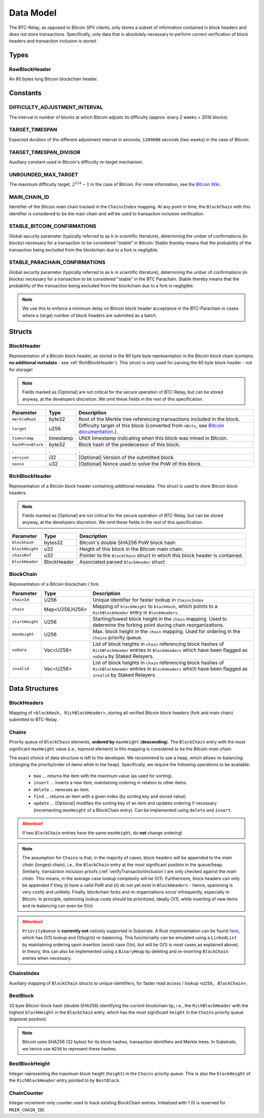 .. _data-model:

Data Model
===========

The BTC-Relay, as opposed to Bitcoin SPV clients, only stores a subset of information contained in block headers and does not store transactions. 
Specifically, only data that is absolutely necessary to perform correct verification of block headers and transaction inclusion is stored. 

Types
~~~~~

RawBlockHeader
..............

An 80 bytes long Bitcoin blockchain header.

Constants
~~~~~~~~~

DIFFICULTY_ADJUSTMENT_INTERVAL
..............................

The interval in number of blocks at which Bitcoin adjusts its difficulty (approx. every 2 weeks = 2016 blocks).


TARGET_TIMESPAN
...............

Expected duration of the different adjustment interval in seconds, ``1209600`` seconds (two weeks) in the case of Bitcoin.


TARGET_TIMESPAN_DIVISOR
.......................

Auxiliary constant used in Bitcoin's difficulty re-target mechanism. 

   
UNROUNDED_MAX_TARGET
....................

The maximum difficulty target, :math:`2^{224}-1` in the case of Bitcoin. For more information, see the `Bitcoin Wiki <https://en.bitcoin.it/wiki/Target>`_.


MAIN_CHAIN_ID
.............

Identifier of the Bitcoin main chain tracked in the ``ChainsIndex`` mapping. At any point in time, the ``BlockChain`` with this identifier is considered to be the main chain and will be used to transaction inclusion verification.



STABLE_BITCOIN_CONFIRMATIONS
............................

Global security parameter (typically referred to as ``k`` in scientific literature), determining the umber of confirmations (in blocks) necessary for a transaction to be considered "stable" in Bitcoin. Stable thereby means that the probability of the transaction being excluded from the blockchain due to a fork is negligible. 


STABLE_PARACHAIN_CONFIRMATIONS
..............................

Global security parameter (typically referred to as ``k`` in scientific literature), determining the umber of confirmations (in blocks) necessary for a transaction to be considered "stable" in the BTC Parachain. Stable thereby means that the probability of the transaction being excluded from the blockchain due to a fork is negligible. 

.. note:: We use this to enforce a minimum delay on Bitcoin block header acceptance in the BTC-Parachain in cases where a (large) number of block headers are submitted as a batch.


Structs
~~~~~~~
  
BlockHeader
...........

Representation of a Bitcoin block header, as stored in the 80 byte byte representation in the Bitcoin block chain (contains **no additional metadata** - see :ref:`RichBlockHeader`). 
This struct is only used for parsing the 80 byte block header - not for storage! 

.. note:: Fields marked as [Optional] are not critical for the secure operation of BTC-Relay, but can be stored anyway, at the developers discretion. We omit these fields in the rest of this specification. 

.. tabularcolumns:: |l|l|L|

======================  =========  ========================================================================
Parameter               Type       Description
======================  =========  ========================================================================
``merkleRoot``          byte32     Root of the Merkle tree referencing transactions included in the block.
``target``              u256       Difficulty target of this block (converted from ``nBits``, see `Bitcoin documentation <https://bitcoin.org/en/developer-reference#target-nbits>`_.).
``timestamp``           timestamp  UNIX timestamp indicating when this block was mined in Bitcoin.
``hashPrevBlock``       byte32     Block hash of the predecessor of this block.
.                       .          .
``version``             i32        [Optional] Version of the submitted block.
``nonce``               u32        [Optional] Nonce used to solve the PoW of this block. 
======================  =========  ========================================================================

.. _RichBlockHeader: 

RichBlockHeader
................

Representation of a Bitcoin block header containing additional metadata. This struct is used to store Bitcoin block headers. 

.. note:: Fields marked as [Optional] are not critical for the secure operation of BTC-Relay, but can be stored anyway, at the developers discretion. We omit these fields in the rest of this specification. 

.. tabularcolumns:: |l|l|L|

======================  ===========  ========================================================================
Parameter               Type         Description
======================  ===========  ========================================================================
``blockhash``           bytes32      Bitcoin's double SHA256 PoW block hash
``blockHeight``         u32          Height of this block in the Bitcoin main chain.
``chainRef``            u32          Pointer to the ``BlockChain`` struct in which this block header is contained.
``blockHeader``         BlockHeader  Associated parsed ``BlockHeader`` struct 
======================  ===========  ========================================================================

BlockChain
..........

Representation of a Bitcoin blockchain / fork.

.. tabularcolumns:: |l|l|L|

======================  ==============  ========================================================================
Parameter               Type            Description
======================  ==============  ========================================================================
``chainId``             U256            Unique identifier for faster lookup in ``ChainsIndex``
``chain``               Map<U256,H256>  Mapping of ``blockHeight`` to ``blockHash``, which points to a ``RichBlockHeader`` entry in ``BlockHeaders``.
``startHeight``         U256            Starting/lowest block height in the ``chain`` mapping. Used to determine the forking point during chain reorganizations.
``maxHeight``           U256            Max. block height in the ``chain`` mapping. Used for ordering in the ``Chains`` priority queue.
``noData``              Vec<U256>       List of block heights in ``chain`` referencing block hashes of ``RichBlockHeader`` entries in ``BlockHeaders`` which have been flagged as ``noData`` by Staked Relayers.
``invalid``             Vec<U256>       List of block heights in ``chain`` referencing block hashes of ``RichBlockHeader`` entries in ``BlockHeaders`` which have been flagged as ``invalid`` by Staked Relayers.
======================  ==============  ========================================================================

Data Structures
~~~~~~~~~~~~~~~

BlockHeaders
............

Mapping of ``<blockHash, RichBlockHeader>``, storing all verified Bitcoin block headers (fork and main chain) submitted to BTC-Relay.


Chains
.........

Priority queue of ``BlockChain`` elements, **ordered by** ``maxHeight`` (**descending**).
The ``BlockChain`` entry with the most significant ``maxHeight`` value (i.e., topmost element) in this mapping is considered to be the Bitcoin *main chain*.

The exact choice of data structure is left to the developer. We recommend to use a heap, which allows re-balancing (changing the priority/order of items while in the heap). Specifically, we require the following operations to be available:

  * ``max`` ... returns the item with the maximum value (as used for sorting).
  * ``insert`` ... inserts a new item, maintaining ordering in relation to other items.
  * ``delete`` ... removes an item.
  * ``find`` ... returns an item with a given index (by sorting key and stored value).
  * ``update`` ... [Optional] modifies the sorting key of an item and updates ordering if necessary (incrementing ``maxHeight`` of a BlockChain entry). Can be implemented using ``delete`` and ``insert``.

.. attention:: If two ``BlockChain`` entries have the same ``maxHeight``, do **not** change ordering! 

.. note:: The assumption for ``Chains`` is that, in the majority of cases, block headers will be appended to the *main chain* (longest chain), i.e., the ``BlockChain`` entry at the most significant position in the queue/heap. Similarly, transaction inclusion proofs (:ref:`verifyTransactionInclusion`) are only checked against the *main chain*. This means, in the average case lookup complexity will be O(1). Furthermore, block headers can only be appended if they (i) have a valid PoW and (ii) do not yet exist in ``BlockHeaders`` - hence, spamming is very costly and unlikely. Finally, blockchain forks and re-organizations occur infrequently, especially in Bitcoin. In principle, optimizing lookup costs should be prioritized, ideally O(1), while inserting of new items and re-balancing can even be O(n). 

.. attention:: ``PriorityQueue`` is **currently not** natively supported in Substrate. A Rust implementation can be found `here <https://docs.rs/priority-queue/0.7.0/priority_queue/>`_, which has O(1) lookup and O(log(n)) re-balancing. This functionality can be emulated using a ``LinkedList`` by maintaining ordering upon insertion (worst case O(n), but will be O(1) is most cases as explained above). In theory, this can also be implemented using a ``BinaryHeap`` by deleting and re-inserting ``BlockChain`` entries when necessary.


ChainsIndex
............

Auxiliary mapping of ``BlockChain`` structs to unique identifiers, for faster read access / lookup ``<U256, BlockChain>``, 


BestBlock
.........

32 byte Bitcoin block hash (double SHA256) identifying the current blockchain tip, i.e., the ``RichBlockHeader`` with the highest ``blockHeight`` in the ``BlockChain`` entry, which has the most significant ``height`` in the ``Chains`` priority queue (topmost position). 


.. note:: Bitcoin uses SHA256 (32 bytes) for its block hashes, transaction identifiers and Merkle trees. In Substrate, we hence use ``H256`` to represent these hashes.

BestBlockHeight
...............

Integer representing the maximum block height (``height``) in the ``Chains`` priority queue. This is also the ``blockHeight`` of the ``RichBlockHeader`` entry pointed to by ``BestBlock``.


ChainCounter
.................

Integer increment-only counter used to track existing BlockChain entries.
Initialized with 1 (0 is reserved for ``MAIN_CHAIN_ID``).
